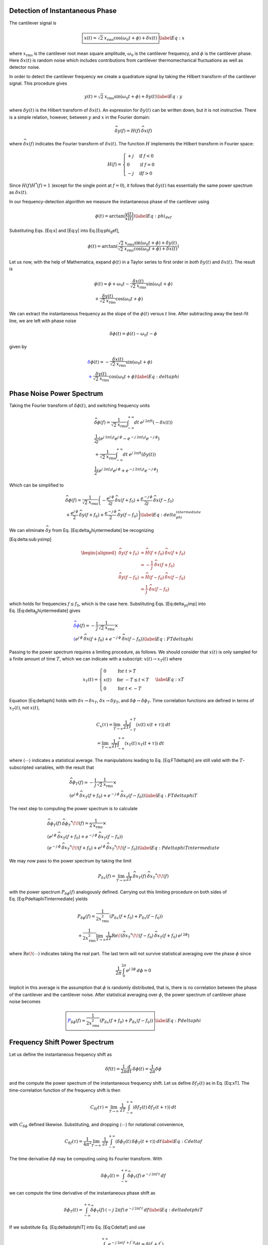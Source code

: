 Detection of Instantaneous Phase
================================

The cantilever signal is

.. math:: \boxed{x(t) = \sqrt{2} \: x_{\text{rms}} \cos{(\omega_0 t + \phi)} + \delta x(t)} \label{Eq:x}

where :math:`x_{\text{rms}}` is the cantilever root mean square
amplitude, :math:`\omega_0` is the cantilever frequency, and
:math:`\phi` is the cantilever phase. Here :math:`\delta x(t)` is random
noise which includes contributions from cantilever thermomechanical
fluctuations as well as detector noise.

In order to detect the cantilever frequency we create a quadrature
signal by taking the Hilbert transform of the cantilever signal. This
procedure gives

.. math:: y(t) = \sqrt{2} \: x_{\text{rms}} \sin{(\omega_0 t + \phi)} + \delta y(t) \label{Eq:y}

where :math:`\delta y(t)` is the Hilbert transform of
:math:`\delta x(t)`. An expression for :math:`\delta y(t)` can be
written down, but it is not instructive. There is a simple relation,
however, between :math:`y` and :math:`x` in the Fourier domain:

.. math:: \widehat{\delta y}(f) = H(f) \: \widehat{\delta x}(f)

where :math:`\widehat{\delta x}(f)` indicates the Fourier transform of
:math:`\delta x(t)`. The function :math:`H` implements the Hilbert
transform in Fourier space:

.. math::

   H(f) = \begin{cases}
   +j & \text{if } f < 0 \\
   0 & \text{if } f = 0 \\
   -j & \text{if} f > 0
   \end{cases}

Since :math:`H(f) H^{*}(f) = 1` (except for the single point at
:math:`f=0`), it follows that :math:`\delta y(t)` has essentially the
same power spectrum as :math:`\delta x(t)`.

In our frequency-detection algorithm we measure the instantaneous phase
of the cantilever using

.. math:: \phi(t) = \arctan{(\frac{y(t)}{x(t)})} \label{Eq:phi_def}

Substituting Eqs. [Eq:x] and [Eq:y] into Eq.[Eq:phi\ :sub:`d`\ ef],

.. math::

   \phi(t) = \arctan{(\frac{\sqrt{2} \: x_{\text{rms}} \sin{(\omega_0 t + \phi)} + \delta y(t)}
    {\sqrt{2} \: x_{\text{rms}} \cos{(\omega_0 t + \phi)} + \delta x(t)})}

Let us now, with the help of Mathematica, expand :math:`\phi(t)` in a
Taylor series to first order in *both* :math:`\delta y(t)` and
:math:`\delta x(t)`. The result is

.. math::

   \begin{gathered}
   \phi(t) \approx \phi + \omega_0 t
   - \frac{\delta x(t)}{\sqrt{2} \: x_{\text{rms}}} \sin{(\omega_0 t + \phi)} \\
   + \frac{\delta y(t)}{\sqrt{2} \: x_{\text{rms}}} \cos{(\omega_0 t + \phi)}\end{gathered}

We can extract the instantaneous frequency as the slope of the
:math:`\phi(t)` versus :math:`t` line. After subtracting away the
best-fit line, we are left with phase noise

.. math:: \delta \phi(t) = \phi(t) - \omega_0 t - \phi

given by

.. math::

   \begin{gathered}
   \color{Blue} \delta \phi(t) = - \frac{\delta x(t)}{\sqrt{2} \: x_{\text{rms}}} \sin{(\omega_0 t + \phi)} \\
   \color{Blue} + \frac{\delta y(t)}{\sqrt{2} \: x_{\text{rms}}} \cos{(\omega_0 t + \phi)}
   \label{Eq:deltaphi}\end{gathered}

Phase Noise Power Spectrum
==========================

Taking the Fourier transform of :math:`\delta \phi(t)`, and switching
frequency units

.. math::

   \begin{gathered}
   \widehat{\delta \phi}(f) = \frac{1}{\sqrt{2} \: x_{\text{rms}}}
   \int_{-\infty}^{+\infty} dt \: e^{j \: 2 \pi f t} (- \delta x(t)) \\
   \frac{1}{2 j} \left( e^{j \: 2 \pi f_0 t} e^{j \: \phi} - e^{-j \: 2 \pi f_0 t} e^{-j \: \phi} \right) \\
   + \frac{1}{\sqrt{2} \: x_{\text{rms}}}
   \int_{-\infty}^{+\infty} dt \: e^{j \: 2 \pi f t} (\delta y(t)) \\
   \frac{1}{2} \left( e^{j \: 2 \pi f_0 t} e^{j \: \phi} + e^{-j \: 2 \pi f_0 t} e^{-j \: \phi} \right)\end{gathered}

Which can be simplified to

.. math::

   \begin{gathered}
   \widehat{\delta \phi}(f) = \frac{1}{\sqrt{2} \: x_{\text{rms}}}
   \left( -\frac{e^{j \: \phi}}{2 j} \: \widehat{\delta x}(f+f_0) + \frac{e^{-j \: \phi}}{2 j} \: \widehat{\delta x}(f-f_0) \right. \\
   \left. + \frac{e^{j \: \phi}}{2} \: \widehat{\delta y}(f+f_0) + \frac{e^{-j \: \phi}}{2} \: \widehat{\delta y}(f-f_0) \right) \label{Eq:delta_phi_intermediate}\end{gathered}

We can eliminate :math:`\widehat{\delta y}` from
Eq. [Eq:delta\ :sub:`p`\ hi\ :sub:`i`\ ntermediate] be recognizing

[Eq:delta:sub:`ys`\ imp]

.. math::

   \begin{aligned}
   \widehat{\delta y}(f+f_0) & = \widehat{H}(f+f_0) \: \widehat{\delta x}(f+f_0) \nonumber \\
    & = -\frac{1}{j} \: \widehat{\delta x}(f+f_0) \\
   \widehat{\delta y}(f-f_0) & = \widehat{H}(f-f_0) \: \widehat{\delta x}(f-f_0) \nonumber \\
    & = \frac{1}{j} \: \widehat{\delta x}(f-f_0)\end{aligned}

which holds for frequencies :math:`f \leq f_0`, which is the case here.
Substituting Eqs. [Eq:delta\ :sub:`ys`\ imp] into
Eq. [Eq:delta\ :sub:`p`\ hi\ :sub:`i`\ ntermediate] gives

.. math::

   \begin{gathered}
   \color{Blue} \widehat{\delta \phi}(f) = - \frac{1}{j} \frac{1}{\sqrt{2} \: x_{\text{rms}}} \times \\
   \color{Blue} \left( e^{j \: \phi} \: \widehat{\delta x}(f+f_0) + e^{-j \: \phi} \: \widehat{\delta x}(f-f_0) \right)
   \label{Eq:FTdeltaphi}\end{gathered}

Passing to the power spectrum requires a limiting procedure, as follows.
We should consider that :math:`x(t)` is only sampled for a finite amount
of time :math:`T`, which we can indicate with a subscript:
:math:`x(t) \rightarrow x_{T}(t)` where

.. math::

   x_{T}(t) = \begin{cases}
   0 & \text{for } t > T \\
   x(t) & \text{for } -T \leq t < T \\
   0 & \text{for } t < -T
   \end{cases}
   \label{Eq:xT}

Equation [Eq:deltaphi] holds with
:math:`\delta x \rightarrow \delta x_T`,
:math:`\delta x \rightarrow \delta y_T`, and
:math:`\delta \phi \rightarrow \delta \phi_T`. Time correlation
functions are defined in terms of :math:`x_T(t)`, not :math:`x(t)`,

.. math::

   \begin{gathered}
   C_x(\tau) = \lim_{T \rightarrow \infty} \frac{1}{2 T}
   \int_{-T}^{+T} \langle x(t) \: x(t + \tau) \rangle \: dt \\
   = \lim_{T \rightarrow \infty} \frac{1}{2 T}
   \int_{-\infty}^{+\infty} \langle x_{T}(t) \: x_{T}(t + \tau) \rangle \: dt\end{gathered}

where :math:`\langle \cdots \rangle` indicates a statistical average.
The manipulations leading to Eq. [Eq:FTdeltaphi] are still valid with
the :math:`T`-subscripted variables, with the result that

.. math::

   \begin{gathered}
   \widehat{\delta \phi_{T}}(f) = - \frac{1}{j} \frac{1}{\sqrt{2} \: x_{\text{rms}}} \times \\
   \left( e^{j \: \phi} \: \widehat{\delta x_{T}}(f+f_0) + e^{-j \: \phi} \: \widehat{\delta x_{T}}(f-f_0) \right)
   \label{Eq:FTdeltaphiT}\end{gathered}

The next step to computing the power spectrum is to calculate

.. math::

   \begin{gathered}
   \widehat{\delta \phi_{T}}(f) \: \widehat{\delta \phi_{T}}^{*}\!\!(f) =
    \frac{1}{2 \: x_{\text{rms}}} \times \\
    \left( e^{j \: \phi} \: \widehat{\delta x_{T}}(f+f_0)
     + e^{-j \: \phi} \: \widehat{\delta x_{T}}(f-f_0) \right) \\
    \left( e^{-j \: \phi} \: \widehat{\delta x_{T}}^{*}\!\!(f+f_0)
     + e^{j \: \phi} \: \widehat{\delta x_{T}}^{*}\!\!(f-f_0) \right)
     \label{Eq:PdeltaphiTintermediate}\end{gathered}

We may now pass to the power spectrum by taking the limit

.. math::

   P_{\delta x}(f) = \lim_{T \rightarrow \infty} \frac{1}{2 T} \:
    \widehat{\delta x_{T}}(f) \: \widehat{\delta x_{T}}^{*}\!\!(f)

with the power spectrum :math:`P_{\delta \phi}(f)` analogously defined.
Carrying out this limiting procedure on both sides of
Eq. [Eq:PdeltaphiTintermediate] yields

.. math::

   \begin{gathered}
   P_{\delta \phi}(f) = \frac{1}{2 x_{\text{rms}}^2} \left( P_{\delta x}(f+f_0) + P_{\delta x}(f-f_0) \right) \\
    + \frac{1}{2 x_{\text{rms}}^2} \lim_{T \rightarrow \infty} \frac{1}{2 T} \text{Re} \! \left( \widehat{\delta x_{T}}^{*}\!\!(f-f_0) \: \widehat{\delta x_{T}}(f+f_0) \: e^{j \: 2 \phi} \right)\end{gathered}

where :math:`\text{Re} \! \left( \cdots \right)` indicates taking the
real part. The last term will not survive statistical averaging over the
phase :math:`\phi` since

.. math:: \frac{1}{2 \pi} \int_{0}^{2 \pi} e^{j \: 2 \phi} \: d\phi = 0

Implicit in this average is the assumption that :math:`\phi` is randomly
distributed, that is, there is no correlation between the phase of the
cantilever and the cantilever noise. After statistical averaging over
:math:`\phi`, the power spectrum of cantilever phase noise becomes

.. math::

   \boxed{\color{Blue} P_{\delta \phi}(f) = \frac{1}{2 x_{\text{rms}}^2} \left( P_{\delta x}(f+f_0) + P_{\delta x}(f-f_0) \right)}
   \label{Eq:Pdeltaphi}

Frequency Shift Power Spectrum
==============================

Let us define the instantaneous frequency shift as

.. math:: \delta f(t)= \frac{1}{2 \pi} \frac{d}{d t} \: \delta \phi(t) = \frac{1}{2 \pi} \delta \dot{\phi}

and the compute the power spectrum of the instantaneous frequency shift.
Let us define :math:`\delta f_{T}(t)` as in Eq. [Eq:xT]. The
time-correlation function of the frequency shift is then

.. math::

   C_{\delta f}(\tau) = \lim_{T \rightarrow \infty} \: \frac{1}{2 T}
   \int_{-\infty}^{+\infty} \langle \delta f_{T}(t) \: \delta f_{T}(t+\tau) \rangle \: dt

with :math:`C_{\delta \phi}` defined likewise. Substituting, and
dropping :math:`\langle \cdots \rangle` for notational convenience,

.. math::

   C_{\delta f}(\tau) = \frac{1}{4 \pi^2} \lim_{T \rightarrow \infty} \: \frac{1}{2 T}
   \int_{-\infty}^{+\infty} \langle \delta \dot{\phi}_{T}(t) \: \delta \dot{\phi}_{T}(t+\tau) \rangle \: dt
   \label{Eq:Cdeltaf}

The time derivative :math:`\delta \dot{\phi}` may be computing using its
Fourier transform. With

.. math:: \delta \phi_T(t) = \int_{-\infty}^{+\infty} \widehat{\delta \phi_T}(f) \: e^{-j \: 2 \pi f \: t} \: df

we can compute the time derivative of the instantaneous phase shift as

.. math::

   \delta \dot{\phi}_T(t) = \int_{-\infty}^{+\infty} \widehat{\delta \phi_T}(f) \: (-j \: 2 \pi f) \: e^{-j \: 2 \pi f \: t} \: df
   \label{Eq:deltadotphiT}

If we substitute Eq. [Eq:deltadotphiT] into Eq. [Eq:Cdeltaf] and use

.. math:: \int_{-\infty}^{+\infty} e^{-j \: 2 \pi (f^{\prime}+f^{\prime\prime}) t } dt = \delta(f^{\prime}+f^{\prime\prime}),

where :math:`\delta(t)` is the Kroenecker delta function, then

.. math::

   \begin{gathered}
   C_{\delta f}(\tau) = \int_{-\infty}^{+\infty}
   f^2 \: e^{j \: 2 \pi f \tau} \times \\
   \left\{ \lim_{T \rightarrow \infty} \: \frac{1}{2 T} \: \widehat{\delta \phi_T}(f) \: \widehat{\delta \phi_T}(-f) \right\}
    \: df\end{gathered}

where we have passed the limit into the integral. Because
:math:`\delta \phi_T(t)` is a real function,
:math:`\widehat{\delta \phi_T}(-f) = \widehat{\delta \phi_T}^{*}\!\!(f)`.
The term in braces is thus :math:`P_{\delta \phi}(f)`, the power
spectrum of phase fluctuations. We find

.. math:: C_{\delta f}(\tau) = \int_{-\infty}^{+\infty} f^2 \: P_{\delta \phi}(f) \: e^{j \: 2 \pi f \tau} \: df

Comparing this to the usual relation between the correlation function
and the power spectrum

.. math:: C_{\delta f}(\tau) = \int_{-\infty}^{+\infty} P_{\delta f}(f) \: e^{-j \: 2 \pi f \tau} \: df,

we see that

.. math::

   \boxed{\color{Blue} P_{\delta f}(f) =  f^2 \: P_{\delta \phi}(-f)}
   \label{Eq:PdeltafPdeltaphi}

Substituting Eq. [Eq:PdeltafPdeltaphi] into Eq. [Eq:Pdeltaphi] we
conclude

.. math::

   \boxed{\color{Blue} P_{\delta f}(f) =
   \frac{f^2}{2 x_{\text{rms}}^2} \left( P_{\delta x}(f_0+f) + P_{\delta x}(f_0-f) \right)}
   \label{Eq:Pdeltafresult}

where we have used that
:math:`P_{\delta x}(\Omega) = P_{\delta x}(-\Omega)`.

Instrument Noise
================

Equation [Eq:Pdeltafresult] is a general relation between the
position-fluctuation power spectrum and the frequency-fluctuation power
spectrum. The power spectrum of detector noise is typically flat:

.. math:: P_{\delta x}(f_0+f) = P_{\delta x}(f_0-f) \equiv P_{\delta x}^{\text{det}}

Thus

.. math::

   \boxed{\color{Blue} P_{\delta f}^{\text{det}}(f) = \frac{f^2 \: P_{\delta x}^{\text{det}}}{x_{\text{rms}}^2} }
   \label{Eq:PdeltaxDet}

This relation holds whether the power spectra are defined an one-sided
or two-sided, as long as the power spectrum is computed consistently on
both sides of equation. We typically work up data using one-sided power
spectra.

Cantilever Noise
================

We have previously shown that the (one sided) power spectrum of
cantilever position fluctuation is

.. math:: P_{\delta x}^{\text{one}}(f) = \frac{2 k_B T}{\pi k Q f_0} \frac{f_0^4}{(f_0^2 - f^2)^2 + f^2 f_0^2 / Q^2}

where :math:`T` is temperature, :math:`k_B` is Boltzmann’s constant, and
:math:`f_0`, :math:`k`, and :math:`Q` are cantilever frequency, spring
constant, and mechanical quality factor, respectively. We can see that,
for frequencies :math:`f \gg f_0 / Q`

.. math:: P_{\delta x}^{\text{one}}(f_0 \pm f) \approx  \frac{2 k_B T}{\pi k Q f_0} \times \frac{f_0^2}{4 f^2}

Substituting this result into Eq. [Eq:Pdeltafresult] gives

.. math:: P_{\delta x}^{\text{therm}}(f) = \frac{k_B T f_0}{2 \pi \: x_{\text{rms}}^2 k Q}

Using

.. math:: Q = \pi f_0 \tau_0,

where :math:`\tau_0` is the cantilever ringdown time, we can rewrite the
one-sided power spectrum of cantilever frequency fluctuations as

.. math::

   \boxed{\color{Blue} P_{\delta x}^{\text{therm}}(f) = \frac{k_B T}{2 \pi^2 \: x_{\text{rms}}^2 k \: \tau_0} }
   \label{Eq:PdeltaxTherm}

Discussion
==========

Equations. [Eq:PdeltaxDet] and [Eq:PdeltaxTherm] agree *exactly* with
what Loring and Obukhov et al. have derived.
